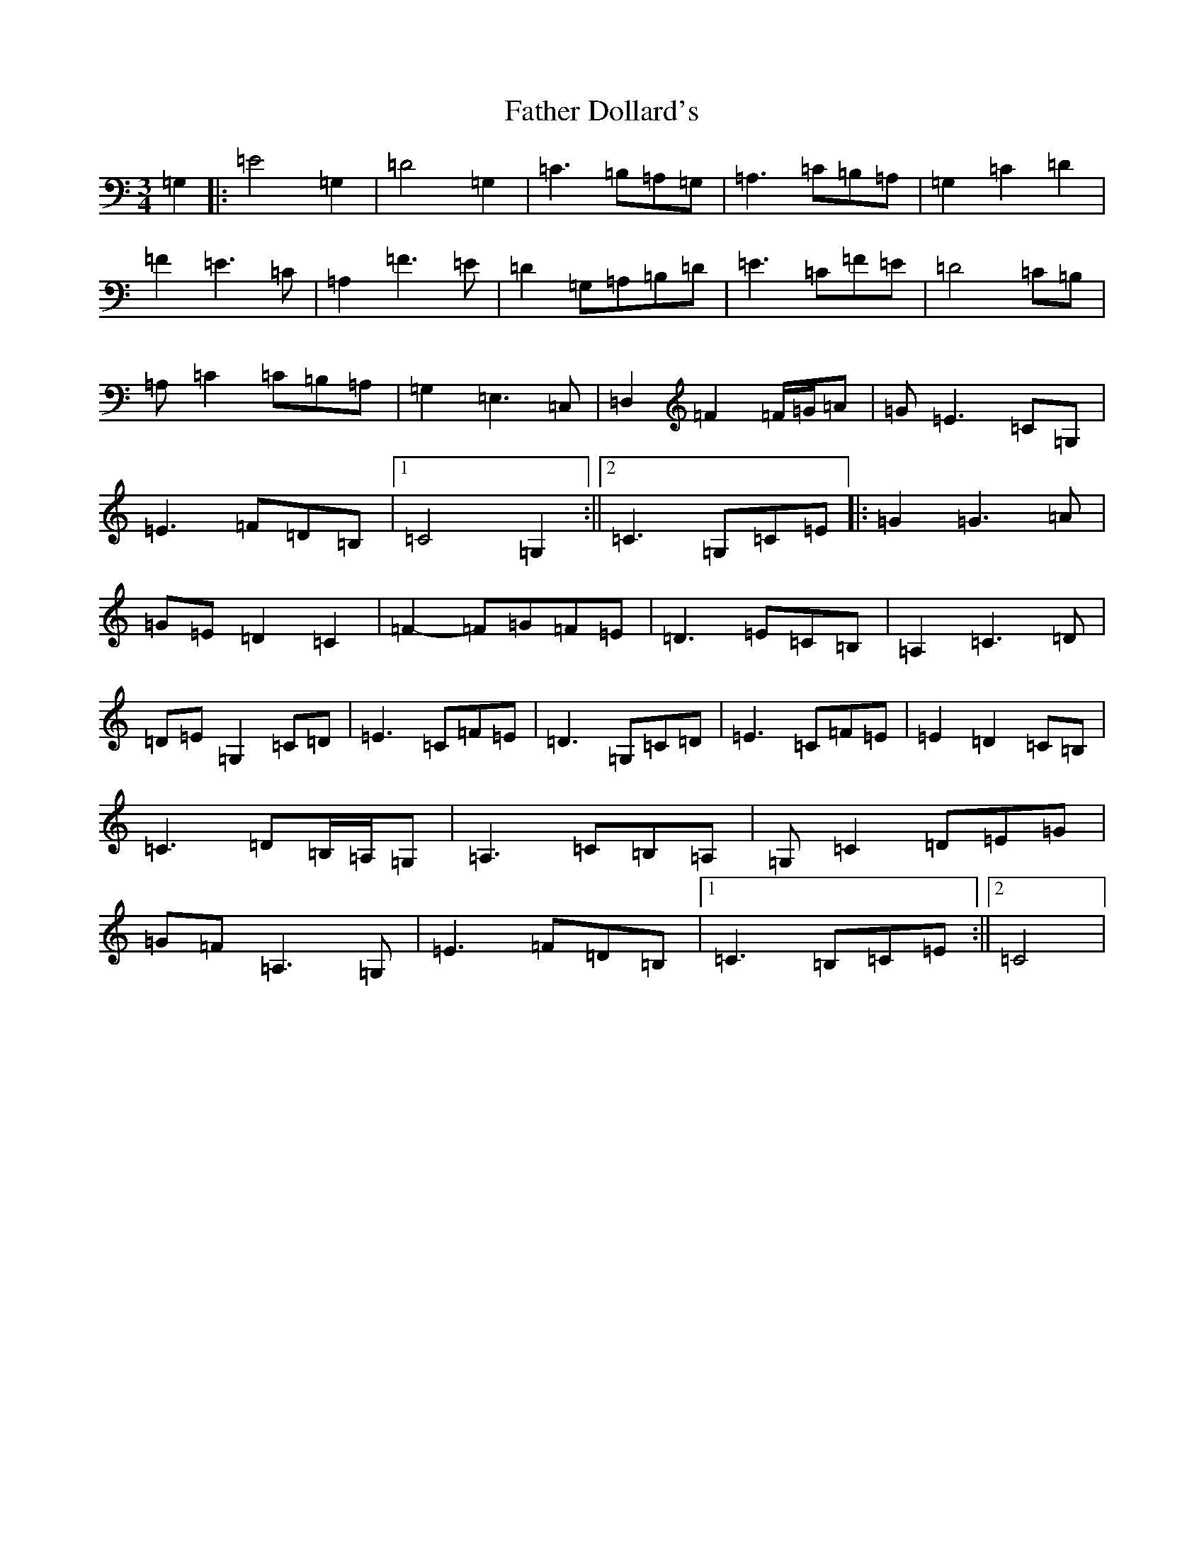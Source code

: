 X: 3801
T: Father Dollard's
S: https://thesession.org/tunes/5940#setting5940
R: waltz
M:3/4
L:1/8
K: C Major
=G,2|:=E4=G,2|=D4=G,2|=C3=B,=A,=G,|=A,3=C=B,=A,|=G,2=C2=D2|=F2=E3=C|=A,2=F3=E|=D2=G,=A,=B,=D|=E3=C=F=E|=D4=C=B,|=A,=C2=C=B,=A,|=G,2=E,3=C,|=D,2=F2=F/2=G/2=A|=G=E3=C=G,|=E3=F=D=B,|1=C4=G,2:||2=C3=G,=C=E|:=G2=G3=A|=G=E=D2=C2|=F2-=F=G=F=E|=D3=E=C=B,|=A,2=C3=D|=D=E=G,2=C=D|=E3=C=F=E|=D3=G,=C=D|=E3=C=F=E|=E2=D2=C=B,|=C3=D=B,/2=A,/2=G,|=A,3=C=B,=A,|=G,=C2=D=E=G|=G-=F=A,3=G,|=E3=F=D=B,|1=C3=B,=C=E:||2=C4|